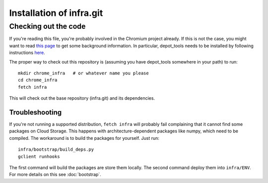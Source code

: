 Installation of infra.git
=========================

Checking out the code
---------------------
If you're reading this file, you're probably involved in the Chromium project
already. If this is not the case, you might want to read
`this page <http://dev.chromium.org/developers/how-tos/get-the-code>`_
to get some background information. In particular, depot_tools needs to be
installed by following instructions
`here <http://dev.chromium.org/developers/how-tos/install-depot-tools>`_.

The proper way to check out this repository is (assuming you have depot_tools
somewhere in your path) to run::

    mkdir chrome_infra   # or whatever name you please
    cd chrome_infra
    fetch infra

This will check out the base repository (infra.git) and its dependencies.

Troubleshooting
~~~~~~~~~~~~~~~
If you're not running a supported distribution, ``fetch infra`` will
probably fail complaining that it cannot find some packages on Cloud Storage.
This happens with architecture-dependent packages like numpy, which need to be
compiled. The workaround is to build the packages for yourself. Just run::

   infra/bootstrap/build_deps.py
   gclient runhooks

The first command will build the packages are store them locally. The second
command deploy them into ``infra/ENV``. For more details on this see
:doc:`bootstrap`.

